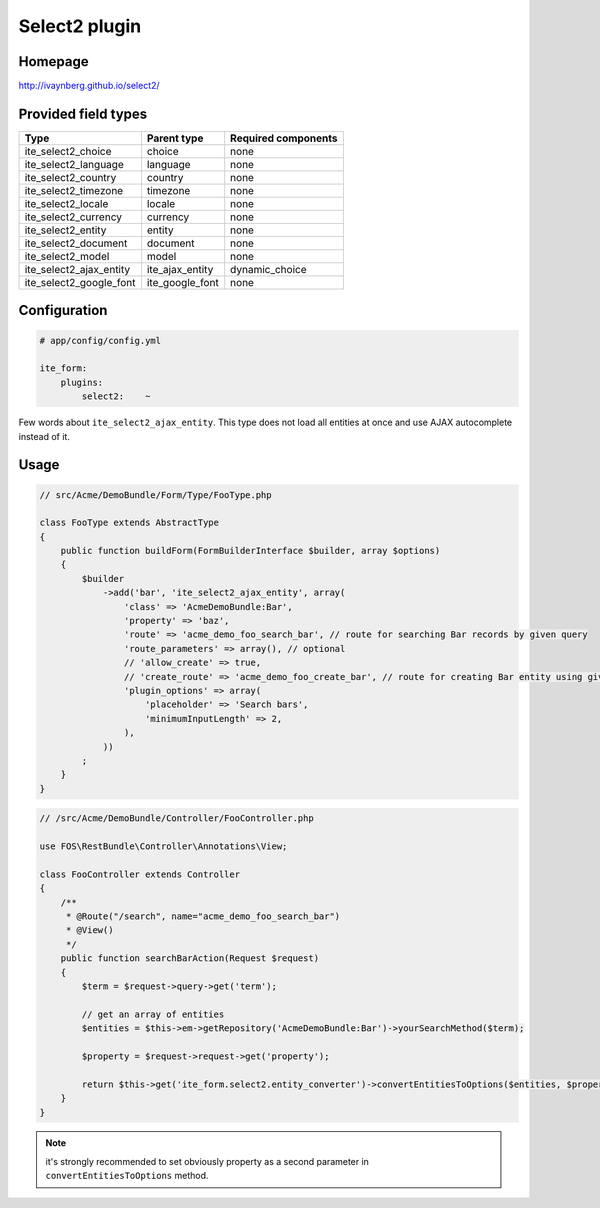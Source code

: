 Select2 plugin
==============

Homepage
--------
http://ivaynberg.github.io/select2/

Provided field types
--------------------
+------------------------------+---------------------+-----------------------+
| Type                         | Parent type         | Required components   |
+==============================+=====================+=======================+
| ite\_select2\_choice         | choice              | none                  |
+------------------------------+---------------------+-----------------------+
| ite\_select2\_language       | language            | none                  |
+------------------------------+---------------------+-----------------------+
| ite\_select2\_country        | country             | none                  |
+------------------------------+---------------------+-----------------------+
| ite\_select2\_timezone       | timezone            | none                  |
+------------------------------+---------------------+-----------------------+
| ite\_select2\_locale         | locale              | none                  |
+------------------------------+---------------------+-----------------------+
| ite\_select2\_currency       | currency            | none                  |
+------------------------------+---------------------+-----------------------+
| ite\_select2\_entity         | entity              | none                  |
+------------------------------+---------------------+-----------------------+
| ite\_select2\_document       | document            | none                  |
+------------------------------+---------------------+-----------------------+
| ite\_select2\_model          | model               | none                  |
+------------------------------+---------------------+-----------------------+
| ite\_select2\_ajax\_entity   | ite\_ajax\_entity   | dynamic\_choice       |
+------------------------------+---------------------+-----------------------+
| ite\_select2\_google\_font   | ite\_google\_font   | none                  |
+------------------------------+---------------------+-----------------------+

Configuration
-------------
.. code-block:: yaml

    # app/config/config.yml

    ite_form:
        plugins:
            select2:    ~

Few words about ``ite_select2_ajax_entity``. This type does not load all entities at once and use AJAX autocomplete
instead of it.

Usage
-----
.. code-block:: php

    // src/Acme/DemoBundle/Form/Type/FooType.php

    class FooType extends AbstractType
    {
        public function buildForm(FormBuilderInterface $builder, array $options)
        {
            $builder
                ->add('bar', 'ite_select2_ajax_entity', array(
                    'class' => 'AcmeDemoBundle:Bar',
                    'property' => 'baz',
                    'route' => 'acme_demo_foo_search_bar', // route for searching Bar records by given query
                    'route_parameters' => array(), // optional
                    // 'allow_create' => true,
                    // 'create_route' => 'acme_demo_foo_create_bar', // route for creating Bar entity using given query
                    'plugin_options' => array(
                        'placeholder' => 'Search bars',
                        'minimumInputLength' => 2,
                    ),
                ))
            ;
        }
    }

.. code-block:: php

    // /src/Acme/DemoBundle/Controller/FooController.php

    use FOS\RestBundle\Controller\Annotations\View;

    class FooController extends Controller
    {
        /**
         * @Route("/search", name="acme_demo_foo_search_bar")
         * @View()
         */
        public function searchBarAction(Request $request)
        {
            $term = $request->query->get('term');

            // get an array of entities
            $entities = $this->em->getRepository('AcmeDemoBundle:Bar')->yourSearchMethod($term);

            $property = $request->request->get('property');

            return $this->get('ite_form.select2.entity_converter')->convertEntitiesToOptions($entities, $property);
        }
    }

.. note ::
    it's strongly recommended to set obviously property as a second parameter in ``convertEntitiesToOptions`` method.